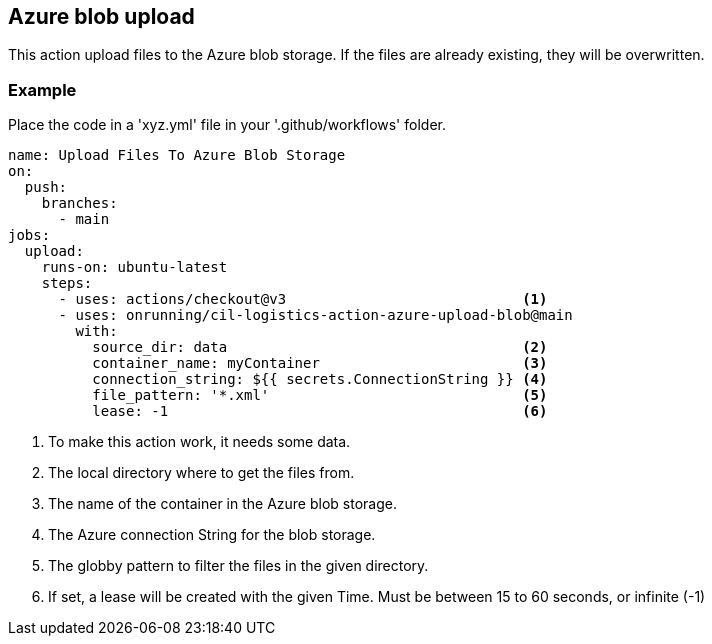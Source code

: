 == Azure blob upload 
This action upload files to the Azure blob storage. If the files are already existing,
they will be overwritten.

=== Example 
Place the code in a 'xyz.yml' file in your '.github/workflows' folder.

[source,yml]
----
name: Upload Files To Azure Blob Storage
on:
  push:
    branches:
      - main
jobs:
  upload:
    runs-on: ubuntu-latest
    steps:
      - uses: actions/checkout@v3                            <1>         
      - uses: onrunning/cil-logistics-action-azure-upload-blob@main 
        with:
          source_dir: data                                   <2>
          container_name: myContainer                        <3>
          connection_string: ${{ secrets.ConnectionString }} <4>
          file_pattern: '*.xml'                              <5>
          lease: -1                                          <6>
----
<1> To make this action work, it needs some data.
<2> The local directory where to get the files from.
<3> The name of the container in the Azure blob storage.
<4> The Azure connection String for the blob storage.
<5> The globby pattern to filter the files in the given directory.
<6> If set, a lease will be created with the given Time. 
Must be between 15 to 60 seconds, or infinite (-1)



